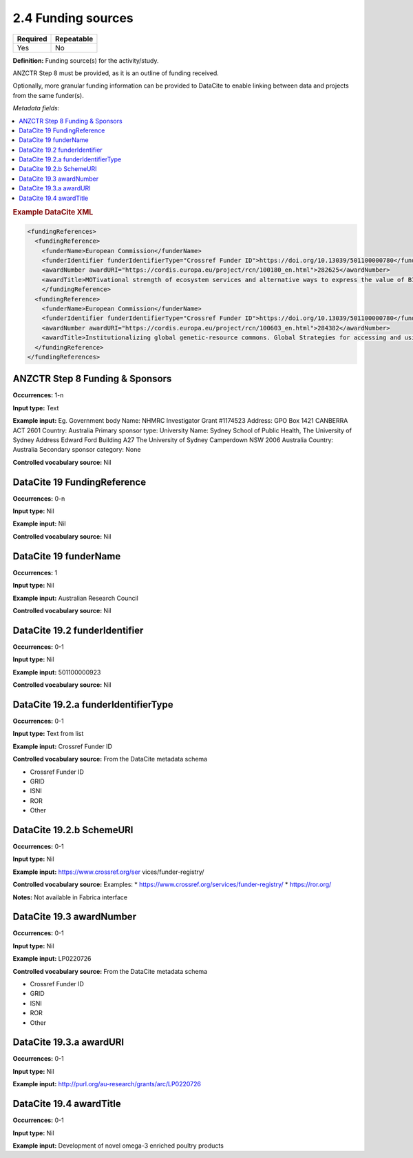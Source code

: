 .. _2.4:

2.4 Funding sources
===============================

======== ==========
Required Repeatable
======== ==========
Yes      No
======== ==========

**Definition:** Funding source(s) for the activity/study.

ANZCTR Step 8 must be provided, as it is an outline of funding received.

Optionally, more granular funding information can be provided to DataCite to enable linking between data and projects from the same funder(s).

*Metadata fields:*

.. contents:: :local:

.. rubric:: Example DataCite XML

.. code:: xml

  <fundingReferences>
    <fundingReference>
      <funderName>European Commission</funderName>
      <funderIdentifier funderIdentifierType="Crossref Funder ID">https://doi.org/10.13039/501100000780</funderIdentifier>
      <awardNumber awardURI="https://cordis.europa.eu/project/rcn/100180_en.html">282625</awardNumber>
      <awardTitle>MOTivational strength of ecosystem services and alternative ways to express the value of BIOdiversity</awardTitle>
      </fundingReference>
    <fundingReference>
      <funderName>European Commission</funderName>
      <funderIdentifier funderIdentifierType="Crossref Funder ID">https://doi.org/10.13039/501100000780</funderIdentifier>
      <awardNumber awardURI="https://cordis.europa.eu/project/rcn/100603_en.html">284382</awardNumber>
      <awardTitle>Institutionalizing global genetic-resource commons. Global Strategies for accessing and using essential public knowledge assets in the life sciences</awardTitle>
    </fundingReference>
  </fundingReferences>

.. _step8:

ANZCTR Step 8 Funding & Sponsors
~~~~~~~~~~~~~~~~~~~~~~~~~~~~~~~~

**Occurrences:** 1-n

**Input type:** Text

**Example input:** 
Eg. 
Government body
Name: NHMRC Investigator
Grant #1174523
Address: GPO Box 1421 CANBERRA ACT 2601
Country: Australia
Primary sponsor type: University
Name: Sydney School of Public Health, The University of Sydney
Address	Edward Ford Building A27
The University of Sydney
Camperdown NSW 2006 Australia
Country: Australia
Secondary sponsor category: None

**Controlled vocabulary source:** Nil

.. _19:

DataCite 19 FundingReference
~~~~~~~~~~~~~~~~~~~~~~~~~~~~

**Occurrences:** 0-n

**Input type:** Nil

**Example input:** Nil

**Controlled vocabulary source:** Nil

.. _19.1:

DataCite 19 funderName
~~~~~~~~~~~~~~~~~~~~~~

**Occurrences:** 1

**Input type:** Nil

**Example input:** Australian Research Council

**Controlled vocabulary source:** Nil

.. _19.2:

DataCite 19.2 funderIdentifier 
~~~~~~~~~~~~~~~~~~~~~~~~~~~~~~

**Occurrences:** 0-1

**Input type:** Nil

**Example input:** 501100000923

**Controlled vocabulary source:** Nil

.. _19.2.a:

DataCite 19.2.a funderIdentifierType
~~~~~~~~~~~~~~~~~~~~~~~~~~~~~~~~~~~~

**Occurrences:** 0-1

**Input type:** Text from list

**Example input:** Crossref Funder ID

**Controlled vocabulary source:** From the DataCite metadata schema

* Crossref Funder ID
* GRID
* ISNI
* ROR
* Other

.. _19.2.b:

DataCite 19.2.b SchemeURI
~~~~~~~~~~~~~~~~~~~~~~~~~

**Occurrences:** 0-1

**Input type:** Nil

**Example input:** https://www.crossref.org/ser
vices/funder-registry/

**Controlled vocabulary source:** Examples:
* https://www.crossref.org/services/funder-registry/
* https://ror.org/

**Notes:** Not available in Fabrica interface

.. _19.3:

DataCite 19.3 awardNumber
~~~~~~~~~~~~~~~~~~~~~~~~~

**Occurrences:** 0-1

**Input type:** Nil

**Example input:** LP0220726

**Controlled vocabulary source:** From the DataCite metadata schema

* Crossref Funder ID
* GRID
* ISNI
* ROR
* Other

 .. _19.3.a:

DataCite 19.3.a awardURI
~~~~~~~~~~~~~~~~~~~~~~~~~

**Occurrences:** 0-1

**Input type:** Nil

**Example input:** http://purl.org/au-research/grants/arc/LP0220726


.. _19.4:

DataCite 19.4 awardTitle
~~~~~~~~~~~~~~~~~~~~~~~~~

**Occurrences:** 0-1

**Input type:** Nil

**Example input:** Development of novel omega-3 enriched poultry products







